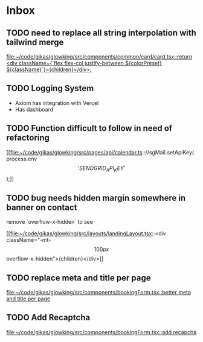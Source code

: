 * Inbox
** TODO need to replace all string interpolation with tailwind merge

[[file:~/code/gikas/glowking/src/components/common/card/card.tsx::return <div className={`flex flex-col justify-between ${colorPreset} ${className}`}>{children}</div>;]]
** TODO Logging System

- Axiom has integration with Vercel
- Has dashboard

** TODO Function difficult to follow in need of refactoring

[[file:~/code/gikas/glowking/src/pages/api/calendar.ts:://sgMail.setApiKey(process.env\['SENDGRID_API_KEY'\]);]]
** TODO bug needs hidden margin somewhere in banner on contact
remove `overflow-x-hidden` to see

[[file:~/code/gikas/glowking/src/layouts/landingLayout.tsx::<div className="-mt-\[100px\] overflow-x-hidden">{children}</div>]]
** TODO replace meta and title per page

[[file:~/code/gikas/glowking/src/components/bookingForm.tsx::better meta and title per page]]
** TODO Add Recaptcha

[[file:~/code/gikas/glowking/src/components/bookingForm.tsx::add recapcha]]
